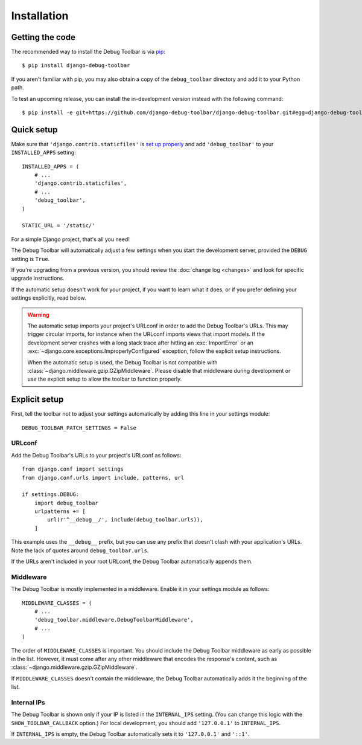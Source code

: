Installation
============

Getting the code
----------------

The recommended way to install the Debug Toolbar is via pip_::

    $ pip install django-debug-toolbar

If you aren't familiar with pip, you may also obtain a copy of the
``debug_toolbar`` directory and add it to your Python path.

.. _pip: http://www.pip-installer.org/

To test an upcoming release, you can install the in-development version
instead with the following command::

     $ pip install -e git+https://github.com/django-debug-toolbar/django-debug-toolbar.git#egg=django-debug-toolbar

Quick setup
-----------

Make sure that ``'django.contrib.staticfiles'`` is `set up properly
<https://docs.djangoproject.com/en/stable/howto/static-files/>`_ and add
``'debug_toolbar'`` to your ``INSTALLED_APPS`` setting::

    INSTALLED_APPS = (
        # ...
        'django.contrib.staticfiles',
        # ...
        'debug_toolbar',
    )

    STATIC_URL = '/static/'

For a simple Django project, that's all you need!

The Debug Toolbar will automatically adjust a few settings when you start the
development server, provided the ``DEBUG`` setting is ``True``.

If you're upgrading from a previous version, you should review the
:doc:`change log <changes>` and look for specific upgrade instructions.

If the automatic setup doesn't work for your project, if you want to learn
what it does, or if you prefer defining your settings explicitly, read below.

.. warning::

    The automatic setup imports your project's URLconf in order to add the
    Debug Toolbar's URLs. This may trigger circular imports, for instance when
    the URLconf imports views that import models. If the development server
    crashes with a long stack trace after hitting an :exc:`ImportError` or an
    :exc:`~django.core.exceptions.ImproperlyConfigured` exception, follow the
    explicit setup instructions.

    When the automatic setup is used, the Debug Toolbar is not compatible with
    :class:`~django.middleware.gzip.GZipMiddleware`. Please disable that
    middleware during development or use the explicit setup to allow the
    toolbar to function properly.

Explicit setup
--------------

First, tell the toolbar not to adjust your settings automatically by adding
this line in your settings module::

    DEBUG_TOOLBAR_PATCH_SETTINGS = False

URLconf
~~~~~~~

Add the Debug Toolbar's URLs to your project's URLconf as follows::

    from django.conf import settings
    from django.conf.urls import include, patterns, url

    if settings.DEBUG:
        import debug_toolbar
        urlpatterns += [
            url(r'^__debug__/', include(debug_toolbar.urls)),
        ]

This example uses the ``__debug__`` prefix, but you can use any prefix that
doesn't clash with your application's URLs. Note the lack of quotes around
``debug_toolbar.urls``.

If the URLs aren't included in your root URLconf, the Debug Toolbar
automatically appends them.

Middleware
~~~~~~~~~~

The Debug Toolbar is mostly implemented in a middleware. Enable it in your
settings module as follows::

    MIDDLEWARE_CLASSES = (
        # ...
        'debug_toolbar.middleware.DebugToolbarMiddleware',
        # ...
    )

The order of ``MIDDLEWARE_CLASSES`` is important. You should include the Debug
Toolbar middleware as early as possible in the list. However, it must come
after any other middleware that encodes the response's content, such as
:class:`~django.middleware.gzip.GZipMiddleware`.

If ``MIDDLEWARE_CLASSES`` doesn't contain the middleware, the Debug Toolbar
automatically adds it the beginning of the list.

Internal IPs
~~~~~~~~~~~~

The Debug Toolbar is shown only if your IP is listed in the ``INTERNAL_IPS``
setting. (You can change this logic with the ``SHOW_TOOLBAR_CALLBACK``
option.) For local development, you should add ``'127.0.0.1'`` to
``INTERNAL_IPS``.

If ``INTERNAL_IPS`` is empty, the Debug Toolbar automatically sets it to
``'127.0.0.1'`` and ``'::1'``.

